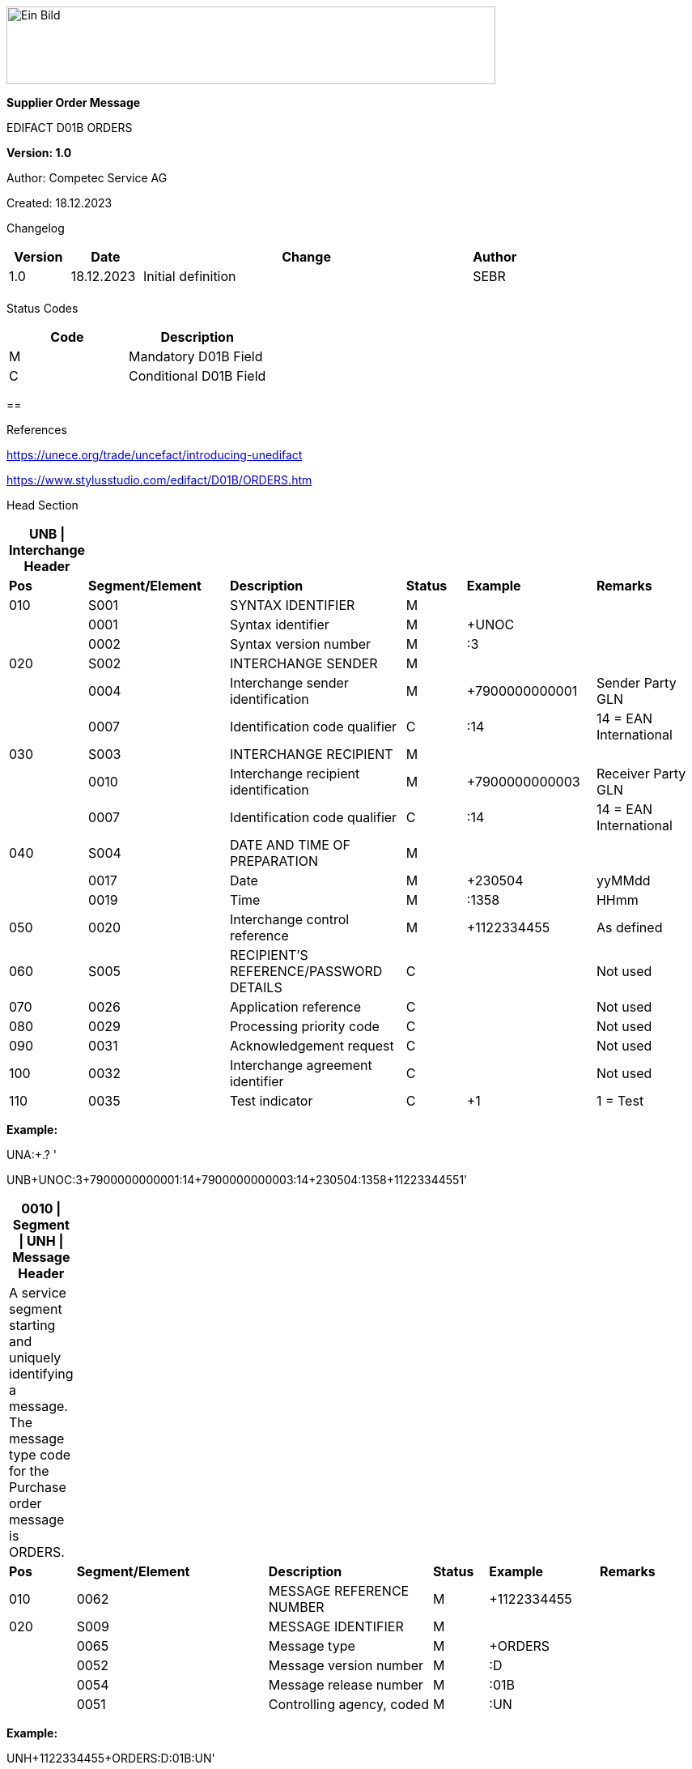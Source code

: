 image:extracted-media/media/image1.jpeg[Ein Bild, das Logo enthält. Automatisch generierte Beschreibung,width=604,height=96]

*Supplier Order Message*

EDIFACT D01B ORDERS

*Version: 1.0*

Author: Competec Service AG

Created: 18.12.2023** +
**

Changelog

[width="100%",cols="12%,14%,65%,9%",options="header",]
|===
|*Version* |*Date* |*Change* |*Author*
|1.0 |18.12.2023 |Initial definition |SEBR
| | | |
|===

Status Codes

[width="100%",cols="^46%,54%",options="header",]
|===
|*Code* |*Description*
|M |Mandatory D01B Field
|C |Conditional D01B Field
|===

== 

References

https://unece.org/trade/uncefact/introducing-unedifact

https://www.stylusstudio.com/edifact/D01B/ORDERS.htm

Head Section

[width="100%",cols="9%,21%,26%,9%,19%,16%",options="header",]
|===
|*UNB \| Interchange Header* | | | | |
|*Pos* |*Segment/Element* |*Description* |*Status* |*Example* |*Remarks*
|010 |S001 |SYNTAX IDENTIFIER |M | |
| |0001 |Syntax identifier |M |+UNOC |
| |0002 |Syntax version number |M |:3 |
|020 |S002 |INTERCHANGE SENDER |M | |
| |0004 |Interchange sender identification |M |+7900000000001 |Sender Party GLN
| |0007 |Identification code qualifier |C |:14 |14 = EAN International
|030 |S003 |INTERCHANGE RECIPIENT |M | |
| |0010 |Interchange recipient identification |M |+7900000000003 |Receiver Party GLN
| |0007 |Identification code qualifier |C |:14 |14 = EAN International
|040 |S004 |DATE AND TIME OF PREPARATION |M | |
| |0017 |Date |M |+230504 |yyMMdd
| |0019 |Time |M |:1358 |HHmm
|050 |0020 |Interchange control reference |M |+1122334455 |As defined
|060 |S005 |RECIPIENT'S REFERENCE/PASSWORD DETAILS |C | |Not used
|070 |0026 |Application reference |C | |Not used
|080 |0029 |Processing priority code |C | |Not used
|090 |0031 |Acknowledgement request |C | |Not used
|100 |0032 |Interchange agreement identifier |C | |Not used
|110 |0035 |Test indicator |C |+1 |1 = Test
|===

*Example:*

UNA:+.? '

UNB+UNOC:3+7900000000001:14+7900000000003:14+230504:1358+1122334455++++++1'

[width="100%",cols="9%,28%,24%,8%,16%,15%",options="header",]
|===
|*0010 \| Segment \| UNH \| Message Header* | | | | |
|A service segment starting and uniquely identifying a message. The message type code for the Purchase order message is ORDERS. | | | | |
|*Pos* |*Segment/Element* |*Description* |*Status* |*Example* |*Remarks*
|010 |0062 |MESSAGE REFERENCE NUMBER |M |+1122334455 |
|020 |S009 |MESSAGE IDENTIFIER |M | |
| |0065 |Message type |M |+ORDERS |
| |0052 |Message version number |M |:D |
| |0054 |Message release number |M |:01B |
| |0051 |Controlling agency, coded |M |:UN |
|===

*Example:*

UNH+1122334455+ORDERS:D:01B:UN'

[width="100%",cols="8%,25%,23%,8%,16%,20%",options="header",]
|===
|*0020 \| Segment \| BGM \| Beginning of message* | | | | |
|A segment by which the sender must uniquely identify the order by means of its name and number and when necessary its function. | | | | |
|*Pos* |*Segment/Element* |*Description* |*Status* |*Example* |*Remarks*
|010 |C002 |DOCUMENT/MESSAGE NAME |C | |
| |1001 |Document/message name, coded |C |+220 a|
*_Supported codes:_*

220 = Order

|020 |1004 |Document/message number |C |+1122334455 |Order Id
|030 |1225 |Message function, coded |C |+9 a|
*_Supported codes:_*

9 = Original

|040 |4343 |Response type, coded |C | |Not used
|===

*Example:*

BGM+220+1122334455+9'

[width="100%",cols="9%,23%,22%,8%,16%,22%",options="header",]
|===
|*0030 \| Segment \| DTM \| Date/time/period* | | | | |
|A segment specifying general dates and, when relevant, times related to the whole message. | | | | |
|*Pos* |*Segment/Element* |*Description* |*Status* |*Example* |*Remarks*
|010 |C507 |DATE/TIME/PERIOD |M | |
| |2005 |Date/time/period qualifier |M |+137 a|
*_Supported codes:_*

137 = Document/message date/time

2 = Delivery date/time, requested

| |2380 |Date/time/period |C |:20220217 |
| |2379 |Date/time/period format qualifier |C |:102 a|
*_Supported codes:_*

102 = CCYYMMDD

|===

*Example*:

DTM+137:20220217:102'

DTM+2:20220218:102'

[width="100%",cols="100%",options="header",]
|===
|*0090 \| Segment Group 1 \| Reference and Date*
|A group of segments for giving references and where necessary, their dates, relating to the whole message e.g. contract number, import/export license number, reservation number.
|===

[width="100%",cols="26%,25%,25%,24%",options="header",]
|===
|*SG1 Segment List* | | |
|*Pos* |*Tag* |*Name* |*Usage*
|0100 |RFF |Reference |Order Reference
|===

[width="100%",cols="9%,25%,18%,9%,18%,21%",options="header",]
|===
|*0100 \| Segment \| RFF \| Reference* | | | | |
|A segment identifying the reference by its number and where appropriate a line number within a document.. | | | | |
|*Pos* |*Segment/Element* |*Description* |*Status* |*Example* |*Remarks*
|010 |C506 |REFERENCE |M | |
| |1153 | | |+ABO a|
*_Supported codes:_*

ABO = Originator's reference

| |1154 |Reference Identifier | |:Testbestellung1 |Order reference by competec
| |1156 |Document line identifier | | |
| |4000 |Reference Version Identifier | | |
| |1060 |Revision identifier | | |
|===

*Example:*

RFF+ABO:Testbestellung1'

[width="100%",cols="100%",options="header",]
|===
|*0120 \| Segment Group 2 \| Parties*
|A group of segments identifying the parties with associated information.
|===

[width="100%",cols="26%,25%,25%,24%",options="header",]
|===
|*SG2 Segment List* | | |
|*Pos* |*Tag* |*Name* |*Usage*
|0130 |NAD |Name and address |At least buyer NAD
|===

[width="100%",cols="10%,23%,18%,9%,19%,21%",options="header",]
|===
|*0120 \| Segment \| NAD \| Name and address* | | | | |
|A segment identifying names and addresses of the parties and their functions relevant to the order. Identification of the supplier and buyer parties is mandatory for the order message. | | | | |
|*Pos* |*Segment/Element* |*Description* |*Status* |*Example* |*Remarks*
|010 |3035 |Party qualifier |M |+BY a|
*_Supported codes:_*

BY = Buyer

SU = Supplier

DP = Delivery Party

IV = Invoice Party

|020 |C082 |PARTY IDENTIFICATION DETAILS |C | |
| |3039 |Party id. identification |M |+7900000000001 |GLN
|030 |C058 |NAME AND ADDRESS |C | |
|040 |C080 |PARTY NAME |C | |
| |3036 |Party name |M |+BRACK.CH AG |Company
| |3036 |Party name |C |:Abt. S?+I |
|050 |C059 |STREET |C | |
| |3042 |Street and number/p.o. box |M |+Hintermättlistr. 3 |Street
| |3042 |Street and number/p.o. box |C |:Rampe 1 |
|060 |3164 |City name |C |+Mägenwil |City
|070 |3229 |Country sub-entity identification |C | |
|080 |3251 |Postcode identification |C |+5506 |PLZ
|090 |3207 |Country, coded |C |+CH |
|===

*Example:*

NAD+BY+7900000000001++BRACK.CH AG:Abt. S?+I+Hintermättlistr. 3:Rampe 1+Mägenwil++5506+CH'

NAD+DP+7900000000002++BRACK.CH AG:Abt. Logistik+Teststrasse 17:Ramps 12+Willisau++6130+CH'

NAD+IV+7900000000001++BRACK.CH AG:Abt. S?+I+Hintermättlistr. 3:Rampe 1+Mägenwil++5506+CH'

NAD+SU+7000000000001++Kreditor 9001:EDI-Division+Teststrasse 2:Rampe 2+Aarau++5000+CH'

[width="100%",cols="100%",options="header",]
|===
|*0160 \| Segment Group 3 \| References*
|A group of segments specifying the currencies and related dates/periods valid for the whole order.
|===

[width="100%",cols="26%,25%,25%,24%",options="header",]
|===
|*SG3 Segment List* | | |
|*Pos* |*Tag* |*Name* |*Usage*
|0170 |RFF |Reference |VAT number
|===

[width="99%",cols="11%,23%,21%,8%,16%,21%",options="header",]
|===
|*0170 \| Segment \| RFF \| References* | | | | |
|A group of segments giving references only relevant to the specified party rather than the whole order. | | | | |
|*Pos* |*Segment/Element* |*Description* |*Status* |*Example* |*Remarks*
|010 |C506 |REFERENCE |M | |
| |1153 |Reference Code Qualifier |M |+VA a|
*_Supported codes:_*

VA = Vat registration number

| |1154 |Reference Identifier |C |:CHE… |Vat Number or Internal customer Number
| |1156 |Document line identifier |C | |Not used
| |4000 |Reference version identifier |C | |Not used
| |1060 |Revision identifier |C | |Not used
|===

*Example*:

RFF+VA:CHE-000.100.001 MWST'

RFF+IT:009002'

[width="100%",cols="100%",options="header",]
|===
|*0220 \| Segment Group 5 \| Contact Details*
|A group of segments giving contact details of the specific person or department within the party identified in the NAD segment.
|===

[width="100%",cols="26%,25%,25%,24%",options="header",]
|===
|*SG5 Segment List* | | |
|*Pos* |*Tag* |*Name* |*Usage*
|0230 |CTA |Contact Information |
|0240 |COM |Comm. contact |
|===

[width="99%",cols="11%,23%,21%,8%,16%,21%",options="header",]
|===
|*0230 \| Segment \| CTA \| Contact information* | | | | |
|A segment to identify a person or department, and their function, to whom communications should be directed. | | | | |
|*Pos* |*Segment/Element* |*Description* |*Status* |*Example* |*Remarks*
|010 |3139 |Contact function code |C |+PD a|
*_Supported codes:_*

PD = Purchasing contact

OC = Order contact

SU = Supplier Contact

|020 |C056 |DEPARTMENT OR EMPLOYEE DETAILS |C | |
| |3413 |Department or employee name code |C |+ |empty
| |3412 |Department or employee name |C |:BRACK.CH AG |Name
|===

[width="99%",cols="11%,23%,21%,8%,16%,21%",options="header",]
|===
|*0240 \| Segment \| COM \| Contact information* | | | | |
|A segment to identify a communications type and number for the contact specified in the https://www.stylusstudio.com/edifact/D01B/CTA_.htm[CTA] segment. | | | | |
|*Pos* |*Segment/Element* |*Description* |*Status* |*Example* |*Remarks*
|010 |C076 |COMMUNICATION CONTACT |M | |
| |3148 |Communication adress identifier |M |+062 000 00 01 |
| |3155 |Communication address code qualifier |M |:TE a|
*_Supported codes:_*

TE = Telephone

EM = Email

|===

*Example*:

CTA+PD+:BRACK.CH AG'

COM+062 000 00 01:TE'

CTA+OC+:Paul Meier'

COM+paul.meier999@brack.ch:EM'

COM+?+41 62 000 00 01:TE'

[width="100%",cols="100%",options="header",]
|===
|*0290 \| Segment Group 7 \| Currencies*
|A group of segments specifying the currencies and related dates/periods valid for the whole order.
|===

[width="100%",cols="26%,25%,25%,24%",options="header",]
|===
|*SG7 Segment List* | | |
|*Pos* |*Tag* |*Name* |*Usage*
|0300 |CUX |Currencies |Must be CHF
|===

[width="99%",cols="11%,23%,21%,8%,16%,21%",options="header",]
|===
|*0300 \| Segment \| CUX \| Currencies* | | | | |
|A segment identifying the order currency. | | | | |
|*Pos* |*Segment/Element* |*Description* |*Status* |*Example* |*Remarks*
|010 |C504 |CURRENCY DETAILS |C | |
| |6347 |Currency details qualifier |M |+2 a|
*_Supported codes:_*

2 = Reference currency

| |6345 |Currency, coded |C |:CHF a|
*_Supported codes:_*

CHF

| |6343 |Currency qualifier |C | |Not used
|020 |C504 |CURRENCY DETAILS |C | |Not used
|030 |5402 |Rate of exchange |C | |Not used
| |6341 |Currency market exchange, coded |C | |Not used
|===

*Example*:

CUX+2:CHF:9'

[width="100%",cols="100%",options="header",]
|===
|*0330 \| Segment Group 8 \| Terms of Payment*
|A segment group specifying the terms of payment and accounting classifications applicable to the entire message.
|===

[width="100%",cols="26%,25%,25%,24%",options="header",]
|===
|*SG8 Segment List* | | |
|*Pos* |*Tag* |*Name* |*Usage*
|0340 |PAT |Payment terms basis |
|===

[width="100%",cols="9%,23%,30%,8%,10%,20%",options="header",]
|===
|*0340 \| Segment \| PAT \| Pament terms basis* | | | | |
|A segment identifying the payment terms and date/time basis. | | | | |
|*Pos* |*Segment/Element* |*Description* |*Status* |*Example* |*Remarks*
|010 |4279 |Payment terms type code qualifier |M |1 |
|020 |C110 |PAYMENT TERMS |C |+ |Not used
| |4277 |Payment terms description identifier |C | |Not used
| |1131 |Code list identification code |C | |Not used
| |3055 |Code list responsible agency code |C | |Not used
| |4276 |Payment terms description |C | |Not used
|030 |C112 |TERMS/TIME INFORMATION |C | |
| |4275 |Time reference code |M |+5 |Date of Invioce
| |2009 |Terms time relation code |C |:3 |After Reference
| |2151 |Period type code |C |:D |Days
| |2152 |Period count quantity |C |:30 |Number of Days
|===

*Example*:

PAT+1++5:3:D:30'

[width="100%",cols="100%",options="header",]
|===
|*0920 \| Segment Group 25 \| Rules, Law, Regulation*
|A group of segments identifying any rules, laws or regulations with which the supplier must comply to meet requirements e.g. building regulations, safety requirements, etc.
|===

[width="100%",cols="26%,25%,25%,24%",options="header",]
|===
|*SG15 Segment List* | | |
|*Pos* |*Tag* |*Name* |*Usage*
|0930 |RCS |Requirements and Conditions |Conditional, only if value for field 7294 is given.
|===

[width="100%",cols="9%,20%,26%,10%,10%,25%",options="header",]
|===
|*0930 \| Segment \| RCS \| Requirements and Conditions* | | | | |
|A segment to enable industry or national requirements to be specified. | | | | |
|*Pos* |*Segment/Element* |*Description* |*Status* |*Example* |*Remarks*
|010 |7293 |Sector area identification code qualifier |M |+26 |Purchasing conditions
|020 |C550 |REQUIREMENT/ CONDITION IDENTIFICATION |C | |
| |7295 |Requirement or condition description identifier |M |+11 |Separate procedure
| |1131 |Code list identification code |C | |Not used
| |3055 |Code list responsible agency code |C | |Not used
| |7294 |Requirement or condition description |C |:OPG |As defined in backend
|030 |1229 |Action request/notification description code |C | |Not used
|040 |2307 |Country name code |C | |Not used
|===

*Example*:

RCS+26+11:::OPG'

Detail Section

[width="100%",cols="100%",options="header",]
|===
|*1030 \| Segment Group 28 \| Lines*
|A group of segments providing details of the individual ordered items.
|===

[width="100%",cols="26%,25%,25%,24%",options="header",]
|===
|*SG28 Segment List* | | |
|*Pos* |*Tag* |*Name* |*Usage*
|1040 |LIN |Line item |EAN conditional
|1050 |PIA |Additional product id |
|1080 |QTY |Quantity |
|1110 |DTM |Date |Delivery requested
|1320 |SG32 |Price details |
|===

[width="100%",cols="10%,20%,22%,8%,19%,21%",options="header",]
|===
|*1040 \| Segment \| LIN \| Line item* | | | | |
|A segment identifying the line item by the line number and configuration level, and additionally, identifying the product or service ordered. | | | | |
|*Pos* |*Segment/Element* |*Description* |*Status* |*Example* |*Remarks*
|010 |1082 |Line item number |C |+10000 |
|020 |1229 |Action request/notification, coded |C | |Not used
|030 |C212 |ITEM NUMBER IDENTIFICATION |C | |
| |7140 |Item number |C |+7612532010634 |EAN
| |7143 |Item number type, coded |C |:SRV a|
*_Supported codes:_*

SRV = EAN.UCC Global Trade Item Number

|040 |C829 |SUB-LINE INFORMATION |C | |Not used
|050 |1222 |Configuration level |C | |Not used
|060 |7083 |Configuration, coded |C | |Not used
|===

*Example*:

LIN+10000++7612532010634:SRV'

[width="99%",cols="11%,23%,21%,8%,16%,21%",options="header",]
|===
|*1050 \| Segment \| PIA \| Additional product id* | | | | |
|A segment providing additional identification to the product specified in the LIN segment. | | | | |
|*Pos* |*Segment/Element* |*Description* |*Status* |*Example* |*Remarks*
|010 |4347 |Product id. function qualifier |M |+5 a|
*_Supported codes:_*

5 = Product identification

|020 |C212 |ITEM NUMBER IDENTIFICATION |M | |
| |7140 |Item number |C |+7741600 |Product number
| |7143 |Item number type, coded |C |:SA a|
*_Supported codes:_*

SA = Supplier's item nr

BP = Buyer's item nr +
MF = Manufacturer's item nr

SRV = EAN.UCC Global Trade Item Number

|030 |C212 |ITEM NUMBER IDENTIFICATION |C | |Not used
|040 |C212 |ITEM NUMBER IDENTIFICATION |C | |Not used
|050 |C212 |ITEM NUMBER IDENTIFICATION |C | |Not used
|060 |C212 |ITEM NUMBER IDENTIFICATION |C | |Not used
|===

*Example:*

PIA+5+7741600:MF'

PIA+5+7612532010634:SRV'

PIA+5+7741553:SA'

PIA+5+400001:BP'

[width="100%",cols="10%,23%,19%,8%,19%,21%",options="header",]
|===
|*1080 \| Segment \| QTY \| Quantity* | | | | |
|A segment identifying the ordered quantity. | | | | |
|*Pos* |*Segment/Element* |*Description* |*Status* |*Example* |*Remarks*
|010 |C186 |QUANTITY DETAILS |M | |
| |6063 |Quantity qualifier |M |+21 a|
*_Supported codes:_*

21 = Ordered quantity

| |6060 |Quantity |M |:21 |
| |6411 |Measure unit qualifier |C |:PCE a|
*_Supported codes:_*

PCE = Piece

|===

*Example*:

QTY+21:7:PCE'

[width="100%",cols="9%,22%,21%,8%,19%,21%",options="header",]
|===
|*1110 \| Segment \| DTM \| Date & Time* | | | | |
|A segment specifying date/time/period details relating to the line item only. | | | | |
|*Pos* |*Segment/Element* |*Description* |*Status* |*Example* |*Remarks*
|010 |C507 |DATE/TIME/PERIOD |M | |
| |2005 |Date or time or period function code qualifier |M |+2 a|
*_Provided code:_*

2 = Delivery date/time, requested

| |2380 |Date or time or period value |C |:20220218 |Date value
| |2379 |Date or time or period format code |C |:102 a|
*_Provided code:_*

102 = CCYYMMDD

|===

*Example*:

DTM+2:20220218:102'

[width="100%",cols="100%",options="header",]
|===
|*1320 \| Segment Group 32 \| Price*
|A group of segments identifying the relevant pricing information for the goods or services ordered.
|===

[width="100%",cols="26%,24%,25%,25%",options="header",]
|===
|*SG32 Segment List* | | |
|*Pos* |*Tag* |*Name* |*Status*
|1330 |PRI |Price details |3 lines of PRI are provided
|===

[width="100%",cols="10%,23%,19%,8%,19%,21%",options="header",]
|===
|*1330 \| Segment \| PRI \| Price details* | | | | |
|A segment to specify the price type and amount. | | | | |
|*Pos* |*Segment/Element* |*Description* |*Status* |*Example* |*Remarks*
|010 |C509 |PRICE INFORMATION |C | |
| |5125 |Price qualifier |M |+AAA a|
*_Supported codes:_*

AAA = Calculation net

AAB = Calculation gross

| |5118 |Price |C |:6.45 |
| |5375 |Price type code |C |:PE a|
*_Provided codes:_*

PE = Per Each

AQ = As is quantity

| |5387 |Price specification code |C |:AAB a|
*_Provided codes:_*

AAB = Price includes tax

|020 |5213 |Sub-line price change, coded |C | |Not used
|===

*Example*:

PRI+AAA:6.45:PE'

PRI+AAB:46.28:AQ:AAB'

PRI+AAA:45.15:AQ'

Summary section

[width="100%",cols="10%,23%,19%,8%,19%,21%",options="header",]
|===
|*2330 \| Segment \| UNS \| Section control* | | | | |
|A service segment placed at the start of the summary section to avoid segment collision. | | | | |
|*Pos* |*Segment/Element* |*Description* |*Status* |*Example* |*Remarks*
|010 |0081 |Section identification |M |+S a|
*_Provided codes:_*

S = Detail/summary section separation

|===

*Example*:

UNS+S'

[width="100%",cols="10%,23%,19%,8%,19%,21%",options="header",]
|===
|*2330 \| Segment \| MOA \| Monetary Amount* | | | | |
|A segment specifying the summary amount for the allowance or charge. | | | | |
|*Pos* |*Segment/Element* |*Description* |*Status* |*Example* |*Remarks*
|010 |C516 |MONETARY AMOUNT |M | |
| |5025 |Monetary amount type code qualifier |C |+79 a|
*_Provided codes:_*

77 = Invoice amount (incl Vat) +
79 = Total line items amount

| |5004 |Monetary amount |C |21115.59 |
| |6345 |Currency identification code |C | |Not in use
| |6343 |Currency type code qualifier |C | |Not in use
| |4405 |Status description code |C | |Not in use
|===

*Example*:

MOA+77:22739.14'

MOA+79:21115.59'

[width="100%",cols="10%,23%,19%,8%,19%,21%",options="header",]
|===
|*2400 \| Segment \| UNT \| Message trailer* | | | | |
|A service segment ending a message, giving the total number of segments in the message and the control reference number of the message. | | | | |
|*Pos* |*Segment/Element* |*Description* |*Status* |*Example* |*Remarks*
|010 |0074 |Number of segments in a message |M |+45 |
|020 |0062 |Message reference number |M |+1122334455' |Order Id
|===

*Example*:

UNT+45+1122334455'

[width="100%",cols="10%,23%,19%,8%,19%,21%",options="header",]
|===
|*UNZ \| Interchange trailer* | | | | |
|To end and check the completeness of an interchange. | | | | |
|*Pos* |*Segment/Element* |*Description* |*Status* |*Example* |*Remarks*
|010 |0036 |Interchange control count |M |+1 |
|020 |0020 |Interchange control reference |M |+1122334455' |
|===

*Example*:

UNZ+1+1122334455'

Structure overview

[width="100%",cols="^7%,84%,^6%,^1%,^2%",options="header",]
|===
| |UNA:+.? ' | | |
| |UNB+UNOC:3+7900000000001:14+7900000000003:14+230504:1358+1122334455++++++1' | | |
a|
____
HEAD
____

|UNH+1122334455+ORDERS:D:01B:UN' | | |
| |BGM+220+1122334455+9' | | |
| a|
DTM+137:20220217:102'

DTM+2:20220218:102'

IMD+++:::::de'

| | |
| |RFF+ABO:Testbestellung1' |SG1 | |
| |NAD+BY+7900000000001++BRACK.CH AG+Hintermättlistr. 3+Mägenwil++5506+CH' |SG2 | |
| a|
RFF+VA:CHE-000.100.001 MWST'

RFF+IT:009002'

|SG3 | |
| a|
CTA+PD+:BRACK.CH AG'

COM+062 000 00 01:TE'

CTA+OC+:Paul Meier'

COM+paul.meier999@brack.ch:EM'

COM+?+41 62 000 00 01:TE'

|SG5 | |
| a|
NAD+DP+7900000000002++BRACK.CH AG+Teststrasse 17:Ramps 12+Willisau++6130+CH'

NAD+IV+7900000000001++BRACK.CH AG:Abt.xy+Hintermättlistr. 3+Mägenwil++5506+CH'

NAD+SU+7000000000001++Kreditor 9001:EDI-Division+Teststrasse 2+Aarau++5000+CH'

| | |
| |CUX+2:CHF' |SG7 | |
| |PAT+1++5:3:D:30' |SG8 | |
| |RCS+26+11:::OPG' |SG25 | |
a|
____
DETAIL
____

a|
LIN+10000++7612532010634:SRV'

PIA+5+7741600:MF'

PIA+5+7612532010634:SRV'

PIA+5+7741553:SA'

PIA+5+400001:BP'

QTY+21:7:PCE'

DTM+2:20220218:102'

|SG28 | |
| a|
PRI+AAA:6.45:PE'

PRI+AAB:46.28:AQ:AAB'

PRI+AAA:45.15:AQ'

|SG32 | |
a|
____
SUMMARY
____

|UNS+S' | | |
| a|
MOA+77:22739.14'

MOA+79:21115.59'

| | |
| |UNT+44+1' | | |
| |UNZ+1+123456' | | |
|===
